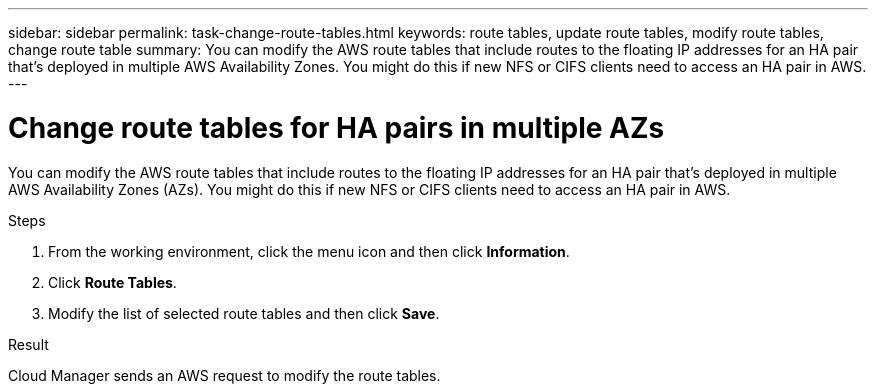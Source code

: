 ---
sidebar: sidebar
permalink: task-change-route-tables.html
keywords: route tables, update route tables, modify route tables, change route table
summary: You can modify the AWS route tables that include routes to the floating IP addresses for an HA pair that's deployed in multiple AWS Availability Zones. You might do this if new NFS or CIFS clients need to access an HA pair in AWS.
---

= Change route tables for HA pairs in multiple AZs
:hardbreaks:
:nofooter:
:icons: font
:linkattrs:
:imagesdir: ./media/

[.lead]
You can modify the AWS route tables that include routes to the floating IP addresses for an HA pair that's deployed in multiple AWS Availability Zones (AZs). You might do this if new NFS or CIFS clients need to access an HA pair in AWS.

.Steps

. From the working environment, click the menu icon and then click *Information*.

. Click *Route Tables*.

. Modify the list of selected route tables and then click *Save*.

.Result

Cloud Manager sends an AWS request to modify the route tables.
